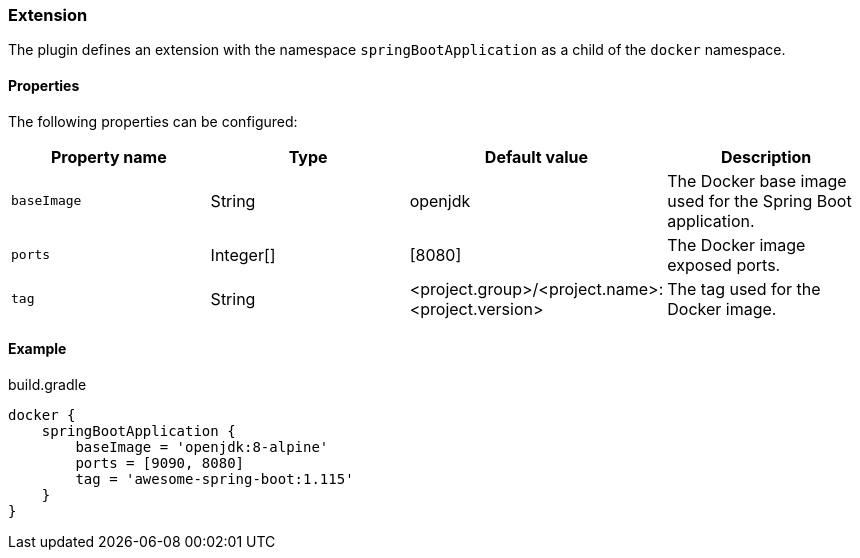 === Extension

The plugin defines an extension with the namespace `springBootApplication` as a child of the `docker` namespace.

==== Properties

The following properties can be configured:

[options="header"]
|=======
|Property name   |Type      |Default value                                          |Description
|`baseImage`     |String    |openjdk                                                |The Docker base image used for the Spring Boot application.
|`ports`         |Integer[] |[8080]                                                 |The Docker image exposed ports.
|`tag`           |String    |<project.group>/<project.name>:<project.version>       |The tag used for the Docker image.
|=======

==== Example

.build.gradle
[source,groovy,subs="+attributes"]
----
docker {
    springBootApplication {
        baseImage = 'openjdk:8-alpine'
        ports = [9090, 8080]
        tag = 'awesome-spring-boot:1.115'
    }
}
----